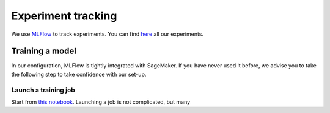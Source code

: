 Experiment tracking
====================

We use `MLFlow <https://www.mlflow.org>`_ to track experiments.
You can find `here <http://mlflow-deep-387470f3-1883319727.us-east-1.elb.amazonaws.com/#/>`_
all our experiments.

Training a model
----------------

In our configuration, MLFlow is tightly integrated with SageMaker.
If you have never used it before, we advise you to take the following step to take
confidence with our set-up.

Launch a training job
~~~~~~~~~~~~~~~~~~~~~~~~

Start from `this notebook <https://github.com/the-deep/deep-experiments/blob/main/notebooks/examples/pytorch-lightning-sectors.ipynb>`_.
Launching a job is not complicated, but many
